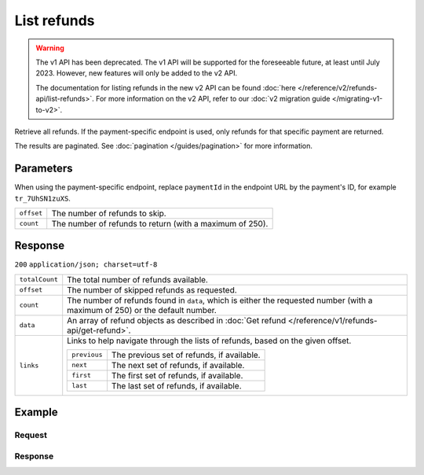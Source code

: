 List refunds
============
.. api-name:: Refunds API
   :version: 1

.. warning:: The v1 API has been deprecated. The v1 API will be supported for the foreseeable future, at least until
             July 2023. However, new features will only be added to the v2 API.

             The documentation for listing refunds in the new v2 API can be found
             :doc:`here </reference/v2/refunds-api/list-refunds>`. For more information on the v2 API, refer to our
             :doc:`v2 migration guide </migrating-v1-to-v2>`.

.. endpoint::
   :method: GET
   :url: https://api.mollie.com/v1/refunds

.. endpoint::
   :method: GET
   :url: https://api.mollie.com/v1/payments/*paymentId*/refunds

.. authentication::
   :api_keys: true
   :oauth: true

Retrieve all refunds. If the payment-specific endpoint is used, only refunds for that specific payment are returned.

The results are paginated. See :doc:`pagination </guides/pagination>` for more information.

Parameters
----------
When using the payment-specific endpoint, replace ``paymentId`` in the endpoint URL by the payment's ID, for example
``tr_7UhSN1zuXS``.

.. list-table::
   :widths: auto

   * - | ``offset``

       .. type:: integer
          :required: false

     - The number of refunds to skip.

   * - | ``count``

       .. type:: integer
          :required: false

     - The number of refunds to return (with a maximum of 250).

Response
--------
``200`` ``application/json; charset=utf-8``

.. list-table::
   :widths: auto

   * - | ``totalCount``

       .. type:: integer

     - The total number of refunds available.

   * - | ``offset``

       .. type:: integer

     - The number of skipped refunds as requested.

   * - | ``count``

       .. type:: integer

     - The number of refunds found in ``data``, which is either the requested number (with a maximum of 250) or the
       default number.

   * - | ``data``

       .. type:: array

     - An array of refund objects as described in :doc:`Get refund </reference/v1/refunds-api/get-refund>`.

   * - | ``links``

       .. type:: object

     - Links to help navigate through the lists of refunds, based on the given offset.

       .. list-table::
          :widths: auto

          * - | ``previous``

              .. type:: string

            - The previous set of refunds, if available.

          * - | ``next``

              .. type:: string

            - The next set of refunds, if available.

          * - | ``first``

              .. type:: string

            - The first set of refunds, if available.

          * - | ``last``

              .. type:: string

            - The last set of refunds, if available.

Example
-------

Request
^^^^^^^
.. code-block:: bash
   :linenos:

   curl -X GET https://api.mollie.com/v1/payments/tr_7UhSN1zuXS/refunds \
       -H "Authorization: Bearer test_dHar4XY7LxsDOtmnkVtjNVWXLSlXsM"

Response
^^^^^^^^
.. code-block:: http
   :linenos:

   HTTP/1.1 200 OK
   Content-Type: application/json; charset=utf-8

   {
       "totalCount": 3,
       "offset": 0,
       "count": 3,
       "data": [
           {
               "id": "re_4qqhO89gsT",
               "payment": {
                   "id": "tr_WDqYK6vllg",
                   "mode": "test",
                   "createdDatetime": "2018-03-14T11:26:38.0Z",
                   "status": "refunded",
                   "amount": "35.07",
                   "amountRefunded": "5.95",
                   "amountRemaining": "54.12",
                   "description": "Order",
                   "method": "ideal",
                   "metadata": {
                       "order_id": "33"
                   },
                   "details": {
                       "consumerName": "Hr E G H K\u00fcppers en\/of MW M.J. K\u00fcppers-Veeneman",
                       "consumerAccount": "NL53INGB0654422370",
                       "consumerBic": "INGBNL2A"
                   },
                   "locale": "nl_NL",
                   "links": {
                       "webhookUrl": "https://webshop.example.org/payments/webhook",
                       "redirectUrl": "https://webshop.example.org/order/33/",
                       "refunds": "https://api.mollie.com/v1/payments/tr_WDqYK6vllg/refunds"
                   }
               },
               "amount": "5.95",
               "status": "pending",
               "refundedDatetime": "2018-03-14T17:00:50.0Z",
               "description": "Refund of order",
               "links": {
                   "self": "https://api.mollie.com/v1/payments/tr_WDqYK6vllg/refunds/re_4qqhO89gsT"
               }
           },
           { },
           { }
       ]
   }
